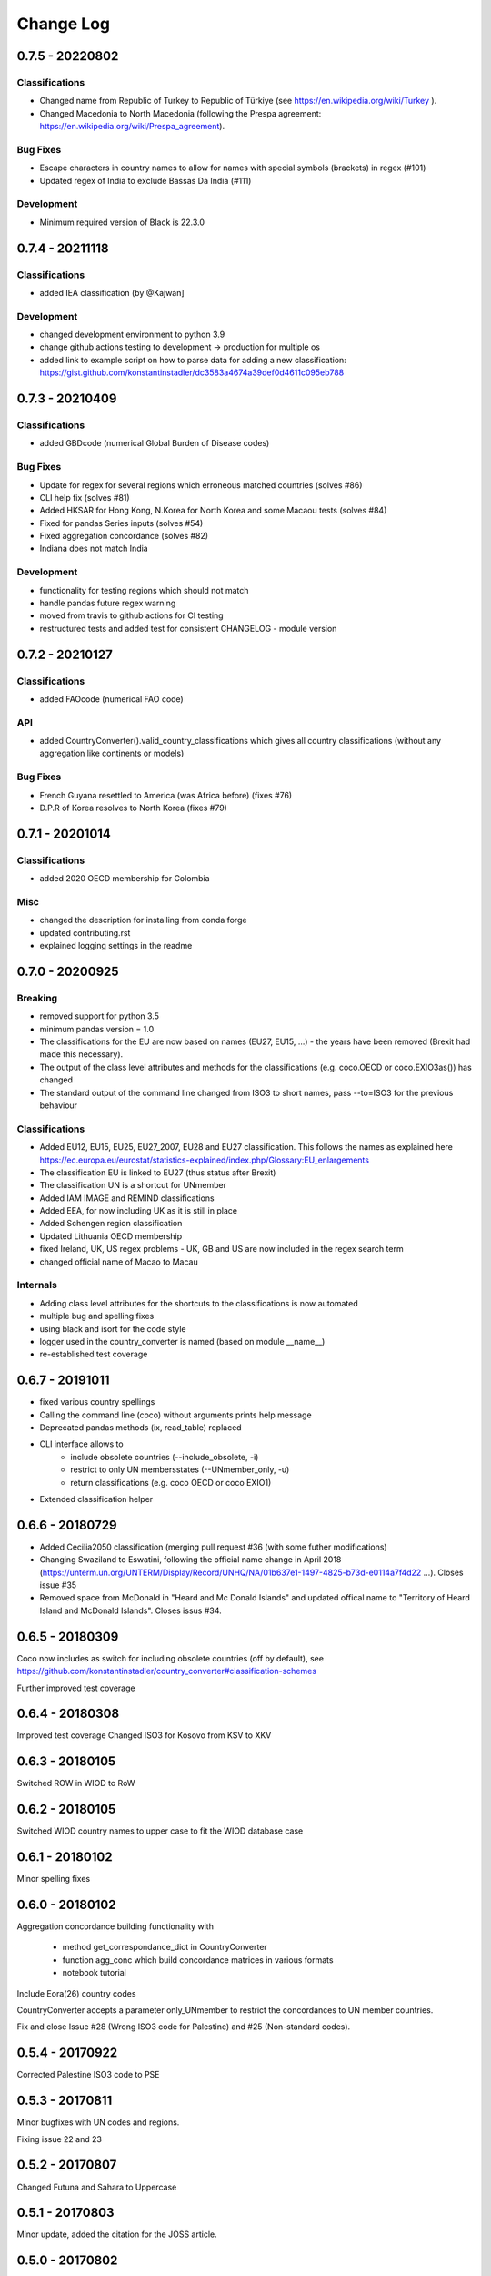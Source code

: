 Change Log
===========

0.7.5 - 20220802
-----------------


Classifications
^^^^^^^^^^^^^^^^
* Changed name from Republic of Turkey to Republic of Türkiye (see https://en.wikipedia.org/wiki/Turkey ).
* Changed Macedonia to North Macedonia (following the Prespa agreement: https://en.wikipedia.org/wiki/Prespa_agreement).



Bug Fixes
^^^^^^^^^

* Escape characters in country names to allow for names with special symbols (brackets) in regex (#101)
* Updated regex of India to exclude Bassas Da India (#111)

Development
^^^^^^^^^^^^^^^^

* Minimum required version of Black is 22.3.0



0.7.4 - 20211118
-----------------

Classifications
^^^^^^^^^^^^^^^^

* added IEA classification (by @Kajwan]


Development
^^^^^^^^^^^^^^^^

* changed development environment to python 3.9
* change github actions testing to development -> production for multiple os
* added link to example script on how to parse data for adding a new classification: https://gist.github.com/konstantinstadler/dc3583a4674a39def0d4611c095eb788 


0.7.3 - 20210409
--------------------

Classifications
^^^^^^^^^^^^^^^^

* added GBDcode (numerical Global Burden of Disease codes)


Bug Fixes
^^^^^^^^^

* Update for regex for several regions which erroneous matched countries (solves #86)
* CLI help fix (solves #81)
* Added HKSAR for Hong Kong, N.Korea for North Korea and some Macaou tests (solves #84)
* Fixed for pandas Series inputs (solves #54)
* Fixed aggregation concordance (solves #82)
* Indiana does not match India


Development
^^^^^^^^^^^^^^^^

* functionality for testing regions which should not match
* handle pandas future regex warning 
* moved from travis to github actions for CI testing
* restructured tests and added test for consistent CHANGELOG - module version


0.7.2 - 20210127
----------------

Classifications
^^^^^^^^^^^^^^^^

* added FAOcode (numerical FAO code)

API
^^^^

* added CountryConverter().valid_country_classifications which gives all country classifications (without any aggregation like continents or models)


Bug Fixes
^^^^^^^^^

* French Guyana resettled to America (was Africa before) (fixes #76)
* D.P.R of Korea resolves to North Korea (fixes #79)


0.7.1 - 20201014
----------------

Classifications
^^^^^^^^^^^^^^^^^^^^

* added 2020 OECD membership for Colombia

Misc
^^^^^^^^

* changed the description for installing from conda forge
* updated contributing.rst
* explained logging settings in the readme


0.7.0 - 20200925
----------------

Breaking
^^^^^^^^

* removed support for python 3.5
* minimum pandas version = 1.0
* The classifications for the EU are now based on names (EU27, EU15, ...) - the 
  years have been removed (Brexit had made this necessary).
* The output of the class level attributes and methods for the classifications 
  (e.g. coco.OECD or coco.EXIO3as()) has changed
* The standard output of the command line changed from ISO3 to short names, 
  pass --to=ISO3 for the previous behaviour

Classifications
^^^^^^^^^^^^^^^

* Added EU12, EU15, EU25, EU27_2007, EU28 and EU27 classification. This follows
  the names as explained here https://ec.europa.eu/eurostat/statistics-explained/index.php/Glossary:EU_enlargements
* The classification EU is linked to EU27 (thus status after Brexit) 
* The classification UN is a shortcut for UNmember
* Added IAM IMAGE and REMIND classifications
* Added EEA, for now including UK as it is still in place
* Added Schengen region classification
* Updated Lithuania OECD membership
* fixed Ireland, UK, US regex problems - UK, GB and US are now included in the 
  regex search term
* changed official name of Macao to Macau

Internals
^^^^^^^^^

* Adding class level attributes for the shortcuts to the classifications is now automated
* multiple bug and spelling fixes
* using black and isort for the code style
* logger used in the country_converter is named (based on module __name__)
* re-established test coverage


0.6.7 - 20191011
----------------

* fixed various country spellings
* Calling the command line (coco) without arguments prints help message
* Deprecated pandas methods (ix, read_table) replaced
* CLI interface allows to 
   - include obsolete countries (--include_obsolete, -i)
   - restrict to only UN membersstates (--UNmember_only, -u)
   - return classifications (e.g. coco OECD or coco EXIO1)
* Extended classification helper

0.6.6 - 20180729
----------------


- Added Cecilia2050 classification (merging pull request #36 (with some futher modifications)
- Changing Swaziland to Eswatini, following the official name change in April 2018 (https://unterm.un.org/UNTERM/Display/Record/UNHQ/NA/01b637e1-1497-4825-b73d-e0114a7f4d22 …). Closes issue #35
- Removed space from McDonald in "Heard and Mc Donald Islands" and updated offical name to "Territory of Heard Island and McDonald Islands". Closes issus #34.

0.6.5 - 20180309
-----------------

Coco now includes as switch for including obsolete countries (off by default),
see https://github.com/konstantinstadler/country_converter#classification-schemes

Further improved test coverage


0.6.4 - 20180308
-----------------

Improved test coverage
Changed ISO3 for Kosovo from KSV to XKV


0.6.3 - 20180105
-----------------

Switched ROW in WIOD to RoW


0.6.2 - 20180105
-----------------

Switched WIOD country names to upper case to fit the WIOD database case


0.6.1 - 20180102
-----------------

Minor spelling fixes

0.6.0 - 20180102
-----------------

Aggregation concordance building functionality with

  - method get_correspondance_dict in CountryConverter
  - function agg_conc which build concordance matrices in various formats
  - notebook tutorial

Include Eora(26) country codes

CountryConverter accepts a parameter only_UNmember to restrict the concordances to UN member countries.

Fix and close Issue #28 (Wrong ISO3 code for Palestine) and #25 (Non-standard codes).

0.5.4 - 20170922
----------------

Corrected Palestine ISO3 code to PSE

0.5.3 - 20170811
----------------

Minor bugfixes with UN codes and regions.

Fixing issue 22 and 23

0.5.2 - 20170807
----------------

Changed Futuna and Sahara to Uppercase


0.5.1 - 20170803
----------------

Minor update, added the citation for the JOSS article.


0.5.0 - 20170802
----------------

This is the version after the review for publication in The Journal of Open Source Software. 

Changed
^^^^^^^

    * Renamed XXin methods to XXas. For example coco.EU27in('ISO3') becomese coco.EU27as('ISO3')
    * Some updates in README.rst (related software, badges, motivation)
    * Added CONTRIBUTING.rst


0.4.0 - 20170622
----------------

This version is available at Zenodo at 10.5281/zenodo.838036 .

Changed
^^^^^^^

    * Added CHANGELOG
    * Updated docstrings
    * Account for cases where countries or regions are specified with 'exclude ...'
    * Possibility to add custom countryfile for own mappings
    * Not found value can be specified also in the CLI version
    * Automatically detect input format (ISO2, ISO3, ISOnumeric)
    * Change ISO3 for Romania from ROM to ROU (bugfix)
    * Change ISO3 for Congo from COD to COG (bugfix)
    * Updated readme and IPython notebook tutorial


pre 0.4.0 - before 20170501
----------------------------

Initial versions, including CLI and matlab examples.


